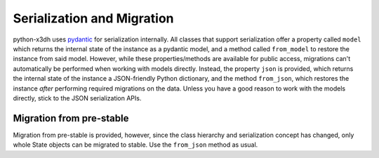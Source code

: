 .. _serialization_and_migration:

Serialization and Migration
===========================

python-x3dh uses `pydantic <https://pydantic-docs.helpmanual.io/>`_ for serialization internally. All classes that support serialization offer a property called ``model`` which returns the internal state of the instance as a pydantic model, and a method called ``from_model`` to restore the instance from said model. However, while these properties/methods are available for public access, migrations can't automatically be performed when working with models directly. Instead, the property ``json`` is provided, which returns the internal state of the instance a JSON-friendly Python dictionary, and the method ``from_json``, which restores the instance *after* performing required migrations on the data. Unless you have a good reason to work with the models directly, stick to the JSON serialization APIs.

Migration from pre-stable
-------------------------

Migration from pre-stable is provided, however, since the class hierarchy and serialization concept has changed, only whole State objects can be migrated to stable. Use the ``from_json`` method as usual.
